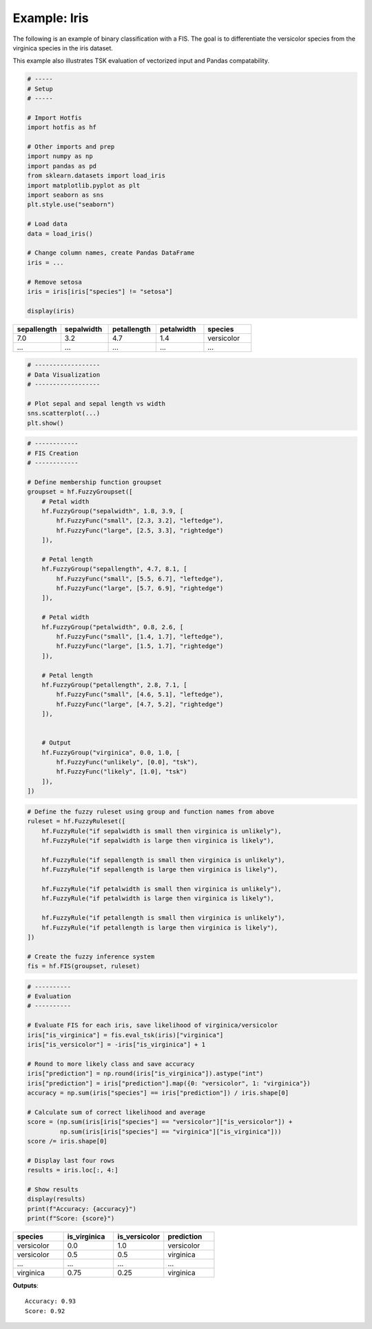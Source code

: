 Example: Iris
=============

The following is an example of binary classification with a FIS. The goal is to
differentiate the versicolor species from the virginica species in the
iris dataset.

This example also illustrates TSK evaluation of vectorized input and Pandas
compatability.

.. code-block:: python

    # -----
    # Setup
    # -----

    # Import Hotfis
    import hotfis as hf

    # Other imports and prep
    import numpy as np
    import pandas as pd
    from sklearn.datasets import load_iris
    import matplotlib.pyplot as plt
    import seaborn as sns
    plt.style.use("seaborn")

    # Load data
    data = load_iris()

    # Change column names, create Pandas DataFrame
    iris = ...

    # Remove setosa
    iris = iris[iris["species"] != "setosa"]

    display(iris)

.. list-table::
   :widths: 25 25 25 25 25
   :header-rows: 1

   * - sepallength
     - sepalwidth
     - petallength
     - petalwidth
     - species
   * - 7.0
     - 3.2
     - 4.7
     - 1.4
     - versicolor
   * - ...
     - ...
     - ...
     - ...
     - ...

.. code-block:: python

    # ------------------
    # Data Visualization
    # ------------------

    # Plot sepal and sepal length vs width
    sns.scatterplot(...)
    plt.show()

|pic1|  |pic2|

.. |pic1| image:: ../_static/iris/svs.png
   :width: 48%

.. |pic2| image:: ../_static/iris/pvs.png
   :width: 48%

.. code-block:: python

    # ------------
    # FIS Creation
    # ------------

    # Define membership function groupset
    groupset = hf.FuzzyGroupset([
        # Petal width
        hf.FuzzyGroup("sepalwidth", 1.8, 3.9, [
            hf.FuzzyFunc("small", [2.3, 3.2], "leftedge"),
            hf.FuzzyFunc("large", [2.5, 3.3], "rightedge")
        ]),

        # Petal length
        hf.FuzzyGroup("sepallength", 4.7, 8.1, [
            hf.FuzzyFunc("small", [5.5, 6.7], "leftedge"),
            hf.FuzzyFunc("large", [5.7, 6.9], "rightedge")
        ]),

        # Petal width
        hf.FuzzyGroup("petalwidth", 0.8, 2.6, [
            hf.FuzzyFunc("small", [1.4, 1.7], "leftedge"),
            hf.FuzzyFunc("large", [1.5, 1.7], "rightedge")
        ]),

        # Petal length
        hf.FuzzyGroup("petallength", 2.8, 7.1, [
            hf.FuzzyFunc("small", [4.6, 5.1], "leftedge"),
            hf.FuzzyFunc("large", [4.7, 5.2], "rightedge")
        ]),


        # Output
        hf.FuzzyGroup("virginica", 0.0, 1.0, [
            hf.FuzzyFunc("unlikely", [0.0], "tsk"),
            hf.FuzzyFunc("likely", [1.0], "tsk")
        ]),
    ])

|pic3|  |pic4|

.. |pic3| image:: ../_static/iris/slength.png
   :width: 48%

.. |pic4| image:: ../_static/iris/swidth.png
   :width: 48%

|pic5|  |pic6|

.. |pic5| image:: ../_static/iris/plength.png
   :width: 48%

.. |pic6| image:: ../_static/iris/pwidth.png
   :width: 48%

.. code-block:: python

    # Define the fuzzy ruleset using group and function names from above
    ruleset = hf.FuzzyRuleset([
        hf.FuzzyRule("if sepalwidth is small then virginica is unlikely"),
        hf.FuzzyRule("if sepalwidth is large then virginica is likely"),

        hf.FuzzyRule("if sepallength is small then virginica is unlikely"),
        hf.FuzzyRule("if sepallength is large then virginica is likely"),

        hf.FuzzyRule("if petalwidth is small then virginica is unlikely"),
        hf.FuzzyRule("if petalwidth is large then virginica is likely"),

        hf.FuzzyRule("if petallength is small then virginica is unlikely"),
        hf.FuzzyRule("if petallength is large then virginica is likely"),
    ])

    # Create the fuzzy inference system
    fis = hf.FIS(groupset, ruleset)

.. code-block:: python

    # ----------
    # Evaluation
    # ----------

    # Evaluate FIS for each iris, save likelihood of virginica/versicolor
    iris["is_virginica"] = fis.eval_tsk(iris)["virginica"]
    iris["is_versicolor"] = -iris["is_virginica"] + 1

    # Round to more likely class and save accuracy
    iris["prediction"] = np.round(iris["is_virginica"]).astype("int")
    iris["prediction"] = iris["prediction"].map({0: "versicolor", 1: "virginica"})
    accuracy = np.sum(iris["species"] == iris["prediction"]) / iris.shape[0]

    # Calculate sum of correct likelihood and average
    score = (np.sum(iris[iris["species"] == "versicolor"]["is_versicolor"]) +
             np.sum(iris[iris["species"] == "virginica"]["is_virginica"]))
    score /= iris.shape[0]

    # Display last four rows
    results = iris.loc[:, 4:]

    # Show results
    display(results)
    print(f"Accuracy: {accuracy}")
    print(f"Score: {score}")

.. list-table::
   :widths: 25 25 25 25
   :header-rows: 1

   * - species
     - is_virginica
     - is_versicolor
     - prediction
   * - versicolor
     - 0.0
     - 1.0
     - versicolor
   * - versicolor
     - 0.5
     - 0.5
     - virginica
   * - ...
     - ...
     - ...
     - ...
   * - virginica
     - 0.75
     - 0.25
     - virginica

**Outputs**::

    Accuracy: 0.93
    Score: 0.92

